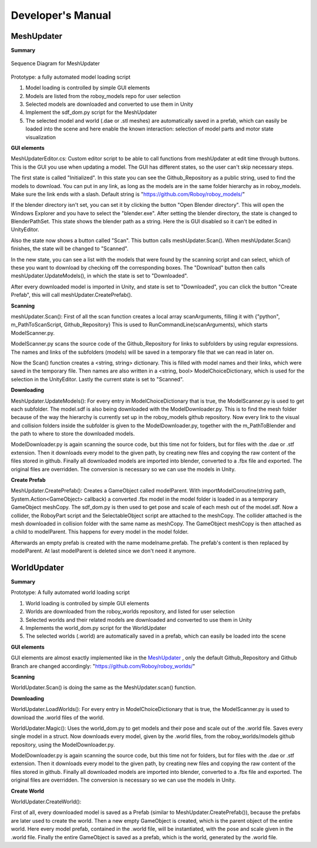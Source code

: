 Developer's Manual
==================


MeshUpdater
-----------

**Summary**


.. figure:: images/ModelUpdate.*
   :align: center
   :alt: Sequence Diagram
         
   Sequence Diagram for MeshUpdater



Prototype:
a fully automated model loading script

1. Model loading is controlled by simple GUI elements
2. Models are listed from the roboy_models repo for user selection
3. Selected models are downloaded and converted to use them in Unity 
4. Implement the sdf_dom.py script for the MeshUpdater
5. The selected model and world (.dae or .stl meshes) are automatically saved in a prefab, which can easily be loaded into the scene and here enable the known interaction: selection of model parts and motor state visualization

	
**GUI elements**

MeshUpdaterEditor.cs: 
Custom editor script to be able to call functions from meshUpdater at edit time through buttons.
This is the GUI you use when updating a model. The GUI has different states, so the user can't skip necessary steps.

The first state is called "Initialized". 
In this state you can see the Github_Repository as a public string, used to find the models to download. 
You can put in any link, as long as the models are in the same folder hierarchy as in roboy_models.
Make sure the link ends with a slash.
Default string is "https://github.com/Roboy/roboy_models/"


If the blender directory isn't set, you can set it by clicking the button "Open Blender directory".
This will open the Windows Explorer and you have to select the "blender.exe".
After setting the blender directory, the state is changed to BlenderPathSet.
This state shows the blender path as a string. Here the is GUI disabled so it can't be edited in UnityEditor.


Also the state now shows a button called "Scan". This button calls meshUpdater.Scan().
When meshUpdater.Scan() finishes, the state will be changed to "Scanned".


In the new state, you can see a list with the models that were found by the scanning script and can select,
which of these you want to download by checking off the corresponding boxes.
The "Download" button then calls meshUpdater.UpdateModels(), in which the state is set to "Downloaded".


After every downloaded model is imported in Unity, and state is set to "Downloaded", you can click the button "Create Prefab",
this will call meshUpdater.CreatePrefab().


**Scanning**

meshUpdater.Scan():
First of all the scan function creates a local array scanArguments, filling it with {"python", m_PathToScanScript, Github_Repository}
This is used to RunCommandLine(scanArguments), which starts ModelScanner.py.


ModelScanner.py scans the source code of the Github_Repository for links to subfolders by using regular expressions.
The names and links of the subfolders (models) will be saved in a temporary file that we can read in later on.


Now the Scan() function creates a <string, string> dictionary. This is filled with model names and their links, which were saved in the temporary file. 
Then names are also written in a <string, bool> ModelChoiceDictionary, which is used for the selection in the UnityEditor.
Lastly the current state is set to "Scanned".


**Downloading**

MeshUpdater.UpdateModels():
For every entry in ModelChoiceDictionary that is true, the ModelScanner.py is used to get each subfolder. The model.sdf is also being downloaded with the ModelDownloader.py.
This is to find the mesh folder because of the way the hierarchy is currently set up in the roboy_models github repository.
Now every link to the visual and collision folders inside the subfolder is given to the ModelDownloader.py, together with the m_PathToBlender and the path to where to store the downloaded models.


ModelDownloader.py is again scanning the source code, but this time not for folders, but for files with the .dae or .stf extension.
Then it downloads every model to the given path, by creating new files and copying the raw content of the files stored in github.
Finally all downloaded models are imported into blender, converted to a .fbx file and exported. The original files are overridden. The conversion is necessary so we can use the models in Unity.

**Create Prefab**

MeshUpdater.CreatePrefab():
Creates a GameObject called modelParent. 
With importModelCoroutine(string path, System.Action<GameObject> callback) a converted .fbx model in the model folder is loaded in as a temporary GameObject meshCopy. 
The sdf_dom.py is then used to get pose and scale of each mesh out of the model.sdf.
Now a collider, the RoboyPart script and the SelectableObject script are attached to the meshCopy. The collider attached is the mesh downloaded in collision folder with the same name as meshCopy.
The GameObject meshCopy is then attached as a child to modelParent. This happens for every model in the model folder.
 

Afterwards an empty prefab is created with the name modelname.prefab. The prefab's content is then replaced by modelParent. At last modelParent is deleted since we don't need it anymore. 


WorldUpdater
------------


**Summary**

Prototype:
A fully automated world loading script

1. World loading is controlled by simple GUI elements
2. Worlds are downloaded from the roboy_worlds repository, and listed for user selection
3. Selected worlds and their related models are downloaded and converted to use them in Unity 
4. Implements the world_dom.py script for the WorldUpdater
5. The selected worlds (.world) are automatically saved in a prefab, which can easily be loaded into the scene

	
**GUI elements**

GUI elements are almost exactly implemented like in the `MeshUpdater`_ , only the default Github_Repository and Github Branch are changed accordingly:
"https://github.com/Roboy/roboy_worlds/"


**Scanning**

WorldUpdater.Scan() is doing the same as the MeshUpdater.scan() function.


**Downloading**

WorldUpdater.LoadWorlds():
For every entry in ModelChoiceDictionary that is true, the ModelScanner.py is used to download the .world files of the world. 


WorldUpdater.Magic():
Uses the world_dom.py to get models and their pose and scale out of the .world file. Saves every single model in a struct. 
Now downloads every model, given by the .world files, from the roboy_worlds/models github repository, using the ModelDownloader.py. 


ModelDownloader.py is again scanning the source code, but this time not for folders, but for files with the .dae or .stf extension.
Then it downloads every model to the given path, by creating new files and copying the raw content of the files stored in github.
Finally all downloaded models are imported into blender, converted to a .fbx file and exported. The original files are overridden. The conversion is necessary so we can use the models in Unity.

**Create World**

WorldUpdater.CreateWorld():

First of all, every downloaded model is saved as a Prefab (similar to MeshUpdater.CreatePrefab()), because the prefabs are later used to create the world. 
Then a new empty GameObject is created, which is the parent object of the entire world. Here every model prefab, contained in the .world file, will be instantiated, with the pose and scale given in the .world file.
Finally the entire GameObject is saved as a prefab, which is the world, generated by the .world file.